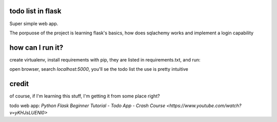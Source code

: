 todo list in flask
==================

Super simple web app.

The porpuose of the project is learning flask's basics, how
does sqlachemy works and implement a login capability

how can I run it?
=================

create virtualenv, install requirements with pip, 
they are listed in requirements.txt, and run:

.. code:: bash
    (venv)% python app.py

open browser, search *localhost:5000*, you'll se the todo list
the use is pretty intuitive

credit
======
of course, if I'm learning this stuff, I'm getting it 
from some place right?

todo web app:
`Python Flask Beginner Tutorial - Todo App - Crash Course 
<https://www.youtube.com/watch?v=yKHJsLUENl0>`

